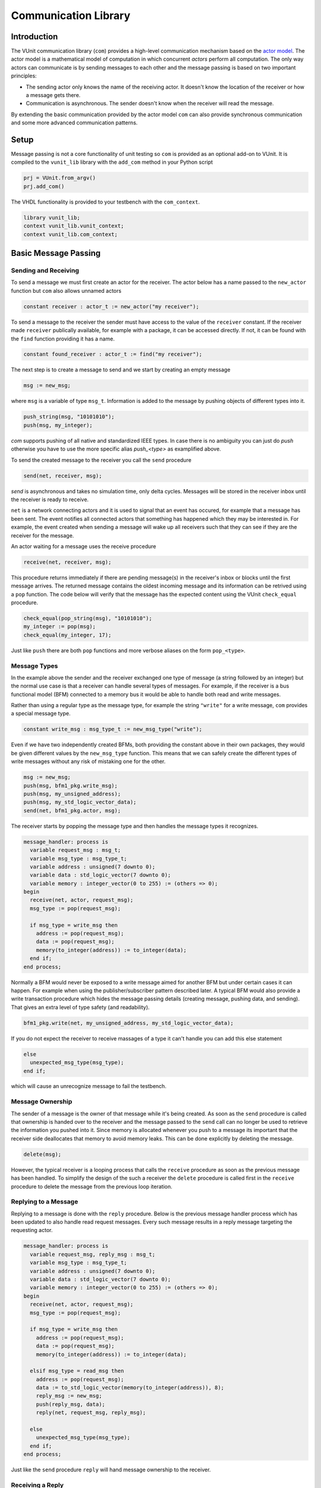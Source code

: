 .. _com_user_guide:

#####################
Communication Library
#####################

************
Introduction
************

The VUnit communication library (``com``) provides a high-level communication mechanism
based on the `actor model <http://en.wikipedia.org/wiki/Actor_model>`__.
The actor model is a mathematical model of computation in which
concurrent *actors* perform all computation. The only way actors can
communicate is by sending messages to each other and the message passing
is based on two important principles:

-  The sending actor only knows the name of the receiving actor. It
   doesn't know the location of the receiver or how a message gets
   there.
-  Communication is asynchronous. The sender doesn't know when the
   receiver will read the message.

By extending the basic communication provided by the actor model ``com`` can also provide
synchronous communication and some more advanced communication patterns.

*****
Setup
*****

Message passing is not a core functionality of unit testing so ``com``
is provided as an optional add-on to VUnit. It is compiled to the
``vunit_lib`` library with the ``add_com`` method in your Python script

.. code-block:: python

    prj = VUnit.from_argv()
    prj.add_com()

The VHDL functionality is provided to your testbench with the
``com_context``.

.. code-block:: vhdl

    library vunit_lib;
    context vunit_lib.vunit_context;
    context vunit_lib.com_context;

*********************
Basic Message Passing
*********************

Sending and Receiving
---------------------

To send a message we must first create an actor for the receiver. The actor
below has a name passed to the ``new_actor`` function but ``com`` also allows
unnamed actors

.. code-block:: vhdl

  constant receiver : actor_t := new_actor("my receiver");

To send a message to the receiver the sender must have access to the value of the ``receiver`` constant.
If the receiver made ``receiver`` publically available, for example with a package, it can be accessed
directly. If not, it can be found with the ``find`` function providing it has a name.

.. code-block:: vhdl

  constant found_receiver : actor_t := find("my receiver");

The next step is to create a message to send and we start by creating an empty message

.. code-block:: vhdl

  msg := new_msg;

where ``msg`` is a variable of type ``msg_t``. Information is added to the message by pushing objects of
different types into it.

.. code-block:: vhdl

  push_string(msg, "10101010");
  push(msg, my_integer);

`com` supports pushing of all native and standardized IEEE types. In case there is no ambiguity you can just
do `push` otherwise you have to use the more specific alias `push_<type>` as examplified above.

To send the created message to the receiver you call the ``send`` procedure

.. code-block:: vhdl

  send(net, receiver, msg);

`send` is asynchronous and takes no simulation time, only delta cycles. Messages will be stored in the receiver inbox until
the receiver is ready to receive. 

``net`` is a network connecting actors and it is used to signal that an event has occured, for example that a message has been sent. The event notifies all connected actors that something has happened which they may be interested in. For example, the event created when sending a message will wake up all receivers such that they can see if they are the receiver for the message.

An actor waiting for a message uses the receive procedure

.. code-block:: vhdl

  receive(net, receiver, msg);

This procedure returns immediately if there are pending message(s) in the receiver's inbox or blocks until the first message arrives. The returned message contains the oldest incoming message and its information can be retrived using a ``pop`` function.
The code below will verify that the message has the expected content using the VUnit ``check_equal`` procedure.

.. code-block:: vhdl

  check_equal(pop_string(msg), "10101010");
  my_integer := pop(msg);
  check_equal(my_integer, 17);

Just like ``push`` there are both ``pop`` functions and more verbose aliases on the form ``pop_<type>``.

Message Types
-------------

In the example above the sender and the receiver exchanged one type of message (a string followed by an integer) but the normal use case is that a receiver can handle several types of messages. For example, if the receiver is a bus functional model (BFM) connected to a memory bus it would be able to handle both read and write messages.

Rather than using a regular type as the message type, for example the string ``"write"`` for a write message, ``com`` provides a special message type.

.. code-block:: vhdl

  constant write_msg : msg_type_t := new_msg_type("write");

Even if we have two independently created BFMs, both providing the constant above in their own packages, they would be given different values by the ``new_msg_type`` function. This means that we can safely create the different types of write messages without any risk of mistaking one for the other.

.. code-block:: vhdl

   msg := new_msg;
   push(msg, bfm1_pkg.write_msg);
   push(msg, my_unsigned_address);
   push(msg, my_std_logic_vector_data);
   send(net, bfm1_pkg.actor, msg);

The receiver starts by popping the message type and then handles the message types it recognizes.

.. code-block:: vhdl

  message_handler: process is
    variable request_msg : msg_t;
    variable msg_type : msg_type_t;
    variable address : unsigned(7 downto 0);
    variable data : std_logic_vector(7 downto 0);
    variable memory : integer_vector(0 to 255) := (others => 0);
  begin
    receive(net, actor, request_msg);
    msg_type := pop(request_msg);

    if msg_type = write_msg then
      address := pop(request_msg);
      data := pop(request_msg);
      memory(to_integer(address)) := to_integer(data);
    end if;
  end process;

Normally a BFM would never be exposed to a write message aimed for another BFM but under certain cases it can happen. For example when using the publisher/subscriber pattern described later. A typical BFM would also provide a write transaction procedure which hides the message passing details (creating message, pushing data, and sending). That gives an extra level of type safety (and readability).

.. code-block:: vhdl

  bfm1_pkg.write(net, my_unsigned_address, my_std_logic_vector_data);

If you do not expect the receiver to receive massages of a type it can't handle you can add this else statement

.. code-block:: vhdl

  else
    unexpected_msg_type(msg_type);
  end if;

which will cause an unrecognize message to fail the testbench.


Message Ownership
-----------------

The sender of a message is the owner of that message while it's being created. As soon as the ``send`` procedure is called that ownership is handed over to the receiver and the message passed to the ``send`` call can no longer be used to retrieve the information you pushed into it. Since memory is allocated whenever you push to a message its important that the receiver side deallocates that memory to avoid memory leaks. This can be done explicitly by deleting the message.

.. code-block:: vhdl

  delete(msg);

However, the typical receiver is a looping process that calls the ``receive`` procedure as soon as the previous message has been handled. To simplify the design of the such a receiver the ``delete`` procedure is called first in the ``receive`` procedure to delete the message from the previous loop iteration.


Replying to a Message
---------------------

Replying to a message is done with the ``reply`` procedure. Below is the previous message handler process which has been updated to also handle read request messages. Every such message results in a reply message targeting the requesting actor.

.. code-block:: vhdl

  message_handler: process is
    variable request_msg, reply_msg : msg_t;
    variable msg_type : msg_type_t;
    variable address : unsigned(7 downto 0);
    variable data : std_logic_vector(7 downto 0);
    variable memory : integer_vector(0 to 255) := (others => 0);
  begin
    receive(net, actor, request_msg);
    msg_type := pop(request_msg);

    if msg_type = write_msg then
      address := pop(request_msg);
      data := pop(request_msg);
      memory(to_integer(address)) := to_integer(data);

    elsif msg_type = read_msg then
      address := pop(request_msg);
      data := to_std_logic_vector(memory(to_integer(address)), 8);
      reply_msg := new_msg;
      push(reply_msg, data);
      reply(net, request_msg, reply_msg);

    else
      unexpected_msg_type(msg_type);
    end if;
  end process;

Just like the ``send`` procedure ``reply`` will hand message ownership to the receiver.

Receiving a Reply
-----------------

If you want to await a specific message like the reply to a request message you can use the ``receive_reply`` procedure. Below is a read procedure for our example BFM.

.. code-block:: vhdl

  procedure read(
    signal net : inout event_t;
    constant address : in unsigned(7 downto 0);
    variable data : out std_logic_vector(7 downto 0)) is
    variable request_msg : msg_t := new_msg;
    variable reply_msg : msg_t;
  begin
    push(request_msg, read_msg);
    push(request_msg, address);
    send(net, actor, request_msg);
    receive_reply(net, request_msg, reply_msg);
    data := pop(reply_msg);
  end;

``receive_reply`` will block until the specified message is received. All other incoming messages will be ignored but can be retrieved later.

Sending a request and directly receiving the reply is a common sequence of calls so it has been given a dedicated ``request`` procedure. The two lines above can be replaced by

.. code-block:: vhdl

  request(net, actor, request_msg, reply_msg);   

Another approach to the read procedure is to think of it as two steps. The first step sends the the non-blocking read request and the second waits to get the requested data. The link between the two is the request message. This message is sometimes called a future since it represents the requested data that will be available in the future. Splitting blocking procedures like this allow you to initiate several concurrent transactions on different DUT interfaces or perform other tasks while waiting for the replies.

.. code-block:: vhdl

  bfm1_pkg.non_blocking_read(net, address => x"80", future => future1);
  some_other_bfm_pkg.non_blocking_transaction(net, some_input_parameters, future2);

  <Do other things>

  bfm1_pkg.get(net, future1, data);
  some_other_bfm_pkg.get(net, future2, requested_information);

Signing Messages
----------------

So far all request messages have been anonymous, I've only created an actor for the receiving part. In these situations the receiver ``reply`` call can't send a reply back to the sender so the reply message is placed in the receiver outbox. The ``receive_reply`` procedure called by the sender knows that the request message was anonymous and waits for the reply to appear in the receiver outbox instead of its own inbox.

Some communication patterns, for example the publisher/subscriber pattern described later, requires that all messages are signed. To sign a message you can provide the sending actor when the message is created.

.. code-block:: vhdl

  msg := new_msg(sending_actor);

Receiving on Multiple Actors
----------------------------

The ``message_handler`` process presented above had a single actor. However, the actor model is not limited to have one actor for each concurrently running process. A process may have several actors, each representing some other object like a channel. A typical receiver in such a design needs to act on messages from several actors and to support that you can call ``receive`` with an array of actors rather than a single actor.

.. code-block::vhdl

  receive(net, actor_vec_t'(channel_1, channel_2), msg);

*************************
Synchronous Communication
*************************

Message passing based on the actor model is inherently asynchronous in nature. Sending a message takes no time which means that the sender can send any number of messages before the receiver starts processing the first one. Transactions requesting a reply, like the read transaction presented before, will naturally break this flow of unprocessed messages by blocking while waiting for a reply. Sometimes it's also useful to synchronize the sender and receiver on transactions which initiate an action without expecting a reply, a write transaction for example. To do that we can create a reply message with a positive or negative acknowledge   to signal the completion of the transaction or the failure to complete the request. Rather than doing that explicitly you can use one of the convenience procedures that ``com`` provides.

Instead of using the ``reply`` procedure with a reply message the receiver can use ``acknowledge`` with a positive/negative response in the form of true/false boolean as the third parameter

.. code-block:: vhdl

  acknowledge(net, request_msg, positive_ack);

On the sender side there is a matching ``receive_reply`` procedure that will return that boolean.

.. code-block:: vhdl

  receive_reply(net, msg, positive_ack);

There is also a ``request`` procedure to be used in conjunction with ``acknowledge``.

.. code-block:: vhdl

  request(net, actor, msg, positive_ack);

Another approach to synchronization is to limit the number of unprocessed messages that a
receiver can have in its inbox. If the limit is reached, a new send to that receiver will block.
The default inbox size is integer'high but it can be set to some other value when the actor is created.

.. code-block:: vhdl

  constant my_actor : actor_t := new_actor("my actor", inbox_size => 1);

It's also possible to resize the inbox of an already created actor.

.. code-block:: vhdl

  resize(my_actor, new_size => 2);

Reducing the size below the number of messages in the inbox will cause a run-time failure.

A third way to synchronize actors is to have a dedicated message for that purpose but without any information exchange. The message exchange will just be an indication that the receiver is idling waiting for new messages.

.. code-block:: vhdl

  request_msg := new_msg;
  push(request_msg, wait_until_idle_msg);
  request(net, actor_to_synchronize, request_msg, reply_msg);

The sender will block on the ``request`` call until the actor to synchronize has replied and the two actors becomes synchronized. Since there is no information exchange there is no need to pop the reply message.

The actor to synchronize will have to add an if statement branch to handle the new message type. Below I've extended the message handling of the previous BFM example.

.. code-block:: vhdl

  receive(net, actor, request_msg);
  msg_type := pop(request_msg);

  if msg_type = wait_until_idle_msg then
    reply_msg := new_msg;
    reply(net, request_msg, reply_msg);
  elsif msg_type = write_msg then

    ... 

  else
    unexpected_msg_type(msg_type);
  end if;

Note that no information is pushed to the reply message.

******************************************************
Message Handlers and Verification Component Interfaces
******************************************************

The synchronization based on ``wait_until_idle_msg`` is something that can be used by many actors. We've seen before how we can create transaction procedures like ``read`` and ``write`` and we can also create such a procedure for this message. To synchronize with the BFM 1 actor we would just do

.. code-block:: vhdl

  wait_until_idle(net, bfm1_pkg.actor);

We can also create a reusable procedure for the message handling.

.. code-block:: vhdl

  procedure handle_wait_until_idle_message(
    signal net : inout event_t;
    variable msg_type : inout msg_type_t;
    variable request_msg : inout msg_t) is
    variable reply_msg : msg_t;
  begin
    if msg_type = wait_until_idle_msg then
      handle_message(msg_type);
      reply_msg := new_msg;
      reply(net, request_msg, reply_msg);
    end if;
  end;

This is the same code I showed before to handle the wait until idle message with one addition - the call to the ``handle_message`` procedure. ``handle_message`` is in itself a message handler, the simplest message handler possible. The only thing it does is to set ``msg_type`` to a special value ``message_handled``. To understand why we can look at the updated BFM.

.. code-block:: vhdl

  receive(net, actor, request_msg);
  msg_type := pop(request_msg);

  handle_wait_until_idle_message(net, msg_type, request_msg);

  if msg_type = write_msg then

    ...

  else
    unexpected_msg_type(msg_type);
  end if;

After ``handle_wait_until_idle_message`` returns ``msg_type`` has the value ``message_handled`` and no more message handling takes place in the following if statement. The ``unexpected_msg_type`` procedure of the else branch will be called but that procedure takes no action when the message type is ``message_handled``.

By putting the ``wait_until_idle_msg`` message type and the ``wait_until_idle`` and ``handle_wait_until_idle_message`` procedures in a package we can create a reusable interface that can be added to actors. An actor can call several message handlers, that is add several interfaces, and you can create message handlers that call other message handlers to bundle interfaces. The interface I just presented is actually already a part of the VUnit's :ref:`synchronization VCI <sync_vci>`.

:ref:`Verification Components <verification_components>`

Timeout
-------

Receive and send procedures which may block on empty or full inboxes have an optional timeout parameter. For example

.. code-block:: vhdl

  receive(net, actor, msg, timeout => 10 ns);

Reaching the timeout limit is an error that will fail the testbench. If you need to timeout a receive call without failing you can use the ``wait_for_message``, ``has_message``, and ``get_message`` subprograms. The ``status`` returned by the ``wait_for_message`` procedure below will be ``ok`` if a message is received before the timeout and ``timeout`` if the timeout limit is reached.

.. code-block:: vhdl

  wait_for_message(net, my_actor, status, timeout => 10 ns);

You can also see if an actor has at least one message in its inbox.

.. code-block:: vhdl

  has_message(my_actor);

When there are messages in the inbox you can get the oldest with

.. code-block:: vhdl

  get_message(my_actor);

It's also possible to wait for a reply with a timeout.

.. code-block:: vhdl

  wait_for_reply(net, request_msg, status, timeout => 10 ns);
  if status = ok then
    get_reply(request_msg, reply_msg);
  end if;


Deferred Actor Creation
-----------------------

When finding an actor using the ``find`` function there is a potential race condition. What if the actor hasn't been created yet? The default VUnit solution is that the ``find`` function creates a temporary actor with limited functionality and defer proper actor creation until the ``new_actor`` function is called. The process calling ``find`` can send messages to this actor and can't tell the difference. However, it's not possible to call receive type of procedures on such an actor. Full actor capabilities are acquired when the receiver process has created the actor with ``new_actor``.

The danger with this approach is if the actor "found" by the sender is never created, maybe as a result of a misspelled name. In that case the sender will send messages that are never received but it will block on the second send since the temporary actor has an inbox of size one. The safest way to avoid this is to not use ``find`` but rather make the actor constant available to the sender. It's also possible to to disable the deferred creation by adding an extra parameter to the ``find`` call

.. code-block:: vhdl

  find("actor name", enable_deferred_creation => false);

If the actor isn't found the function returns ``null_actor_c`` so to make this work you must make sure that the ``find`` function is called after ``new_actor``, for example by adding an initial delay before making the call.

Another approach is to make sure that there are no deferred creations pending a short delay into the simulation, before the actual testing starts. You can find out by calling the ``num_of_deferred_creations`` function.


